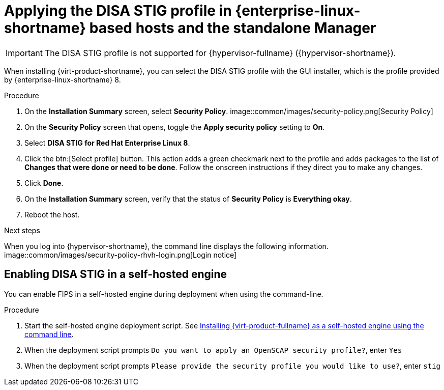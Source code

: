 // Module included in the following assemblies:
//
// doc-Administration_Guide/common/security/assembly-Securing_Red_Hat_Virtualization.adoc
// THIS MODULE IS RHV ONLY.

:_content-type: PROCEDURE
[id='applying-the-disa-stig-profile-rhvh_{context}']
= Applying the DISA STIG profile in {enterprise-linux-shortname} based hosts and the standalone Manager

[IMPORTANT]
====
The DISA STIG profile is not supported for {hypervisor-fullname} ({hypervisor-shortname}).
====

When installing {virt-product-shortname}, you can select the DISA STIG profile with the GUI installer, which is the profile provided by {enterprise-linux-shortname} 8.

.Procedure

. On the *Installation Summary* screen, select *Security Policy*.
image::common/images/security-policy.png[Security Policy]

. On the *Security Policy* screen that opens, toggle the *Apply security policy* setting to *On*.

. Select *DISA STIG for Red Hat Enterprise Linux 8*.

. Click the btn:[Select profile] button. This action adds a green checkmark next to the profile and adds packages to the list of *Changes that were done or need to be done*. Follow the onscreen instructions if they direct you to make any changes.

. Click *Done*.

. On the *Installation Summary* screen, verify that the status of *Security Policy* is *Everything okay*.

. Reboot the host.

.Next steps

When you log into {hypervisor-shortname}, the command line displays the following information.
image::common/images/security-policy-rhvh-login.png[Login notice]

[id="enabling-disa-stig-in-a-self-hosted-engine"]
== Enabling DISA STIG in a self-hosted engine

You can enable FIPS in a self-hosted engine during deployment when using the command-line.

.Procedure

. Start the self-hosted engine deployment script. See link:{URL_downstream_virt_product_docs}installing_{URL_product_virt}_as_a_self-hosted_engine_using_the_command_line/index[Installing {virt-product-fullname} as a self-hosted engine using the command line].
. When the deployment script prompts `Do you want to apply an OpenSCAP security profile?`, enter `Yes`
. When the deployment script prompts `Please provide the security profile you would like to use?`, enter `stig`
